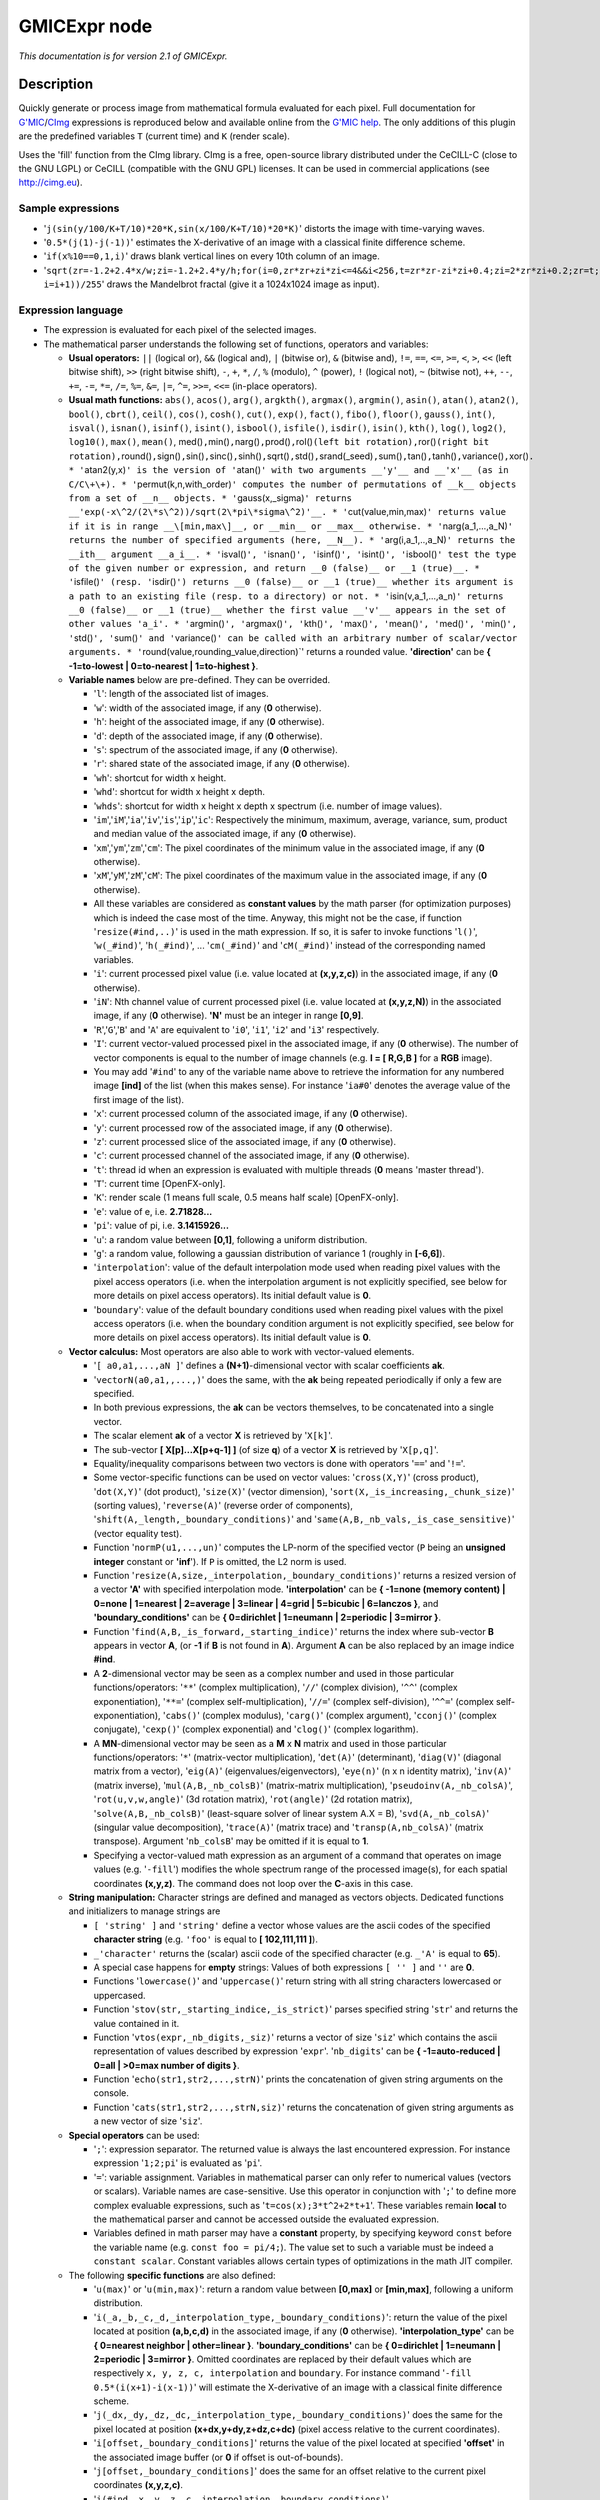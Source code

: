 .. _net.sf.cimg.CImgExpression:

GMICExpr node
=============

|pluginIcon| 

*This documentation is for version 2.1 of GMICExpr.*

Description
-----------

Quickly generate or process image from mathematical formula evaluated for each pixel. Full documentation for `G'MIC <http://gmic.eu/>`__/`CImg <http://cimg.eu/>`__ expressions is reproduced below and available online from the `G'MIC help <http://gmic.eu/reference.shtml#section9>`__. The only additions of this plugin are the predefined variables ``T`` (current time) and ``K`` (render scale).

Uses the 'fill' function from the CImg library. CImg is a free, open-source library distributed under the CeCILL-C (close to the GNU LGPL) or CeCILL (compatible with the GNU GPL) licenses. It can be used in commercial applications (see http://cimg.eu).

Sample expressions
~~~~~~~~~~~~~~~~~~

-  '``j(sin(y/100/K+T/10)*20*K,sin(x/100/K+T/10)*20*K)``' distorts the image with time-varying waves.
-  '``0.5*(j(1)-j(-1))``' estimates the X-derivative of an image with a classical finite difference scheme.
-  '``if(x%10==0,1,i)``' draws blank vertical lines on every 10th column of an image.
-  '``sqrt(zr=-1.2+2.4*x/w;zi=-1.2+2.4*y/h;for(i=0,zr*zr+zi*zi<=4&&i<256,t=zr*zr-zi*zi+0.4;zi=2*zr*zi+0.2;zr=t; i=i+1))/255``' draws the Mandelbrot fractal (give it a 1024x1024 image as input).

Expression language
~~~~~~~~~~~~~~~~~~~

-  The expression is evaluated for each pixel of the selected images.
-  The mathematical parser understands the following set of functions, operators and variables:

   -  **Usual operators:** ``||`` (logical or), ``&&`` (logical and), ``|`` (bitwise or), ``&`` (bitwise and), ``!=``, ``==``, ``<=``, ``>=``, ``<``, ``>``, ``<<`` (left bitwise shift), ``>>`` (right bitwise shift), ``-``, ``+``, ``*``, ``/``, ``%`` (modulo), ``^`` (power), ``!`` (logical not), ``~`` (bitwise not), ``++``, ``--``, ``+=``, ``-=``, ``*=``, ``/=``, ``%=``, ``&=``, ``|=``, ``^=``, ``>>=``, ``<<=`` (in-place operators).
   -  **Usual math functions:** ``abs()``, ``acos()``, ``arg()``, ``argkth()``, ``argmax()``, ``argmin()``, ``asin()``, ``atan()``, ``atan2()``, ``bool()``, ``cbrt()``, ``ceil()``, ``cos()``, ``cosh()``, ``cut()``, ``exp()``, ``fact()``, ``fibo()``, ``floor()``, ``gauss()``, ``int()``, ``isval()``, ``isnan()``, ``isinf()``, ``isint()``, ``isbool()``, ``isfile()``, ``isdir()``, ``isin()``, ``kth()``, ``log()``, ``log2()``, ``log10()``, ``max()``, ``mean()``, med()\ ``,``\ min()\ ``,``\ narg()\ ``,``\ prod()\ ``,``\ rol()\ ``(left bit rotation),``\ ror()\ ``(right bit rotation),``\ round()\ ``,``\ sign()\ ``,``\ sin()\ ``,``\ sinc()\ ``,``\ sinh()\ ``,``\ sqrt()\ ``,``\ std()\ ``,``\ srand(\_seed)\ ``,``\ sum()\ ``,``\ tan()\ ``,``\ tanh()\ ``,``\ variance()\ ``,``\ xor()\ ``. * '``\ atan2(y,x)\ ``' is the version of '``\ atan()\ ``' with two arguments __'y'__ and __'x'__ (as in C/C\+\+). * '``\ permut(k,n,with\_order)\ ``' computes the number of permutations of __k__ objects from a set of __n__ objects. * '``\ gauss(x,\_sigma)\ ``' returns __'exp(-x\^2/(2\*s\^2))/sqrt(2\*pi\*sigma\^2)'__. * '``\ cut(value,min,max)\ ``' returns value if it is in range __\[min,max\]__, or __min__ or __max__ otherwise. * '``\ narg(a\_1,...,a\_N)\ ``' returns the number of specified arguments (here, __N__). * '``\ arg(i,a\_1,..,a\_N)\ ``' returns the __ith__ argument __a_i__. * '``\ isval()\ ``', '``\ isnan()\ ``', '``\ isinf()\ ``', '``\ isint()\ ``', '``\ isbool()\ ``' test the type of the given number or expression, and return __0 (false)__ or __1 (true)__. * '``\ isfile()\ ``' (resp. '``\ isdir()\ ``') returns __0 (false)__ or __1 (true)__ whether its argument is a path to an existing file (resp. to a directory) or not. * '``\ isin(v,a\_1,...,a\_n)\ ``' returns __0 (false)__ or __1 (true)__ whether the first value __'v'__ appears in the set of other values 'a_i'. * '``\ argmin()\ ``', '``\ argmax()\ ``', '``\ kth()\ ``', '``\ max()\ ``', '``\ mean()\ ``', '``\ med()\ ``', '``\ min()\ ``', '``\ std()\ ``', '``\ sum()\ ``' and '``\ variance()\ ``' can be called with an arbitrary number of scalar/vector arguments. * '``\ round(value,rounding\_value,direction)\`' returns a rounded value. **'direction'** can be **{ -1=to-lowest \| 0=to-nearest \| 1=to-highest }**.
   -  **Variable names** below are pre-defined. They can be overrided.

      -  '``l``': length of the associated list of images.
      -  '``w``': width of the associated image, if any (**0** otherwise).
      -  '``h``': height of the associated image, if any (**0** otherwise).
      -  '``d``': depth of the associated image, if any (**0** otherwise).
      -  '``s``': spectrum of the associated image, if any (**0** otherwise).
      -  '``r``': shared state of the associated image, if any (**0** otherwise).
      -  '``wh``': shortcut for width x height.
      -  '``whd``': shortcut for width x height x depth.
      -  '``whds``': shortcut for width x height x depth x spectrum (i.e. number of image values).
      -  '``im``','``iM``','``ia``','``iv``','``is``','``ip``','``ic``': Respectively the minimum, maximum, average, variance, sum, product and median value of the associated image, if any (**0** otherwise).
      -  '``xm``','``ym``','``zm``','``cm``': The pixel coordinates of the minimum value in the associated image, if any (**0** otherwise).
      -  '``xM``','``yM``','``zM``','``cM``': The pixel coordinates of the maximum value in the associated image, if any (**0** otherwise).
      -  All these variables are considered as **constant values** by the math parser (for optimization purposes) which is indeed the case most of the time. Anyway, this might not be the case, if function '``resize(#ind,..)``' is used in the math expression. If so, it is safer to invoke functions '``l()``', '``w(_#ind)``', '``h(_#ind)``', ... '``cm(_#ind)``' and '``cM(_#ind)``' instead of the corresponding named variables.
      -  '``i``': current processed pixel value (i.e. value located at **(x,y,z,c)**) in the associated image, if any (**0** otherwise).
      -  '``iN``': Nth channel value of current processed pixel (i.e. value located at **(x,y,z,N)**) in the associated image, if any (**0** otherwise). **'N'** must be an integer in range **[0,9]**.
      -  '``R``','``G``','``B``' and '``A``' are equivalent to '``i0``', '``i1``', '``i2``' and '``i3``' respectively.
      -  '``I``': current vector-valued processed pixel in the associated image, if any (**0** otherwise). The number of vector components is equal to the number of image channels (e.g. **I = [ R,G,B ]** for a **RGB** image).
      -  You may add '``#ind``' to any of the variable name above to retrieve the information for any numbered image **[ind]** of the list (when this makes sense). For instance '``ia#0``' denotes the average value of the first image of the list).
      -  '``x``': current processed column of the associated image, if any (**0** otherwise).
      -  '``y``': current processed row of the associated image, if any (**0** otherwise).
      -  '``z``': current processed slice of the associated image, if any (**0** otherwise).
      -  '``c``': current processed channel of the associated image, if any (**0** otherwise).
      -  '``t``': thread id when an expression is evaluated with multiple threads (**0** means 'master thread').
      -  '``T``': current time [OpenFX-only].
      -  '``K``': render scale (1 means full scale, 0.5 means half scale) [OpenFX-only].
      -  '``e``': value of e, i.e. **2.71828...**
      -  '``pi``': value of pi, i.e. **3.1415926...**
      -  '``u``': a random value between **[0,1]**, following a uniform distribution.
      -  '``g``': a random value, following a gaussian distribution of variance 1 (roughly in **[-6,6]**).
      -  '``interpolation``': value of the default interpolation mode used when reading pixel values with the pixel access operators (i.e. when the interpolation argument is not explicitly specified, see below for more details on pixel access operators). Its initial default value is **0**.
      -  '``boundary``': value of the default boundary conditions used when reading pixel values with the pixel access operators (i.e. when the boundary condition argument is not explicitly specified, see below for more details on pixel access operators). Its initial default value is **0**.

   -  **Vector calculus:** Most operators are also able to work with vector-valued elements.

      -  '``[ a0,a1,...,aN ]``' defines a **(N+1)**-dimensional vector with scalar coefficients **ak**.
      -  '``vectorN(a0,a1,,...,)``' does the same, with the **ak** being repeated periodically if only a few are specified.
      -  In both previous expressions, the **ak** can be vectors themselves, to be concatenated into a single vector.
      -  The scalar element **ak** of a vector **X** is retrieved by '``X[k]``'.
      -  The sub-vector **[ X[p]...X[p+q-1] ]** (of size **q**) of a vector **X** is retrieved by '``X[p,q]``'.
      -  Equality/inequality comparisons between two vectors is done with operators '``==``' and '``!=``'.
      -  Some vector-specific functions can be used on vector values: '``cross(X,Y)``' (cross product), '``dot(X,Y)``' (dot product), '``size(X)``' (vector dimension), '``sort(X,_is_increasing,_chunk_size)``' (sorting values), '``reverse(A)``' (reverse order of components), '``shift(A,_length,_boundary_conditions)``' and '``same(A,B,_nb_vals,_is_case_sensitive)``' (vector equality test).
      -  Function '``normP(u1,...,un)``' computes the LP-norm of the specified vector (``P`` being an **unsigned integer** constant or **'inf**'). If ``P`` is omitted, the L2 norm is used.
      -  Function '``resize(A,size,_interpolation,_boundary_conditions)``' returns a resized version of a vector **'A'** with specified interpolation mode. **'interpolation'** can be **{ -1=none (memory content) \| 0=none \| 1=nearest \| 2=average \| 3=linear \| 4=grid \| 5=bicubic \| 6=lanczos }**, and **'boundary\_conditions'** can be **{ 0=dirichlet \| 1=neumann \| 2=periodic \| 3=mirror }**.
      -  Function '``find(A,B,_is_forward,_starting_indice)``' returns the index where sub-vector **B** appears in vector **A**, (or **-1** if **B** is not found in **A**). Argument **A** can be also replaced by an image indice **#ind**.
      -  A **2**-dimensional vector may be seen as a complex number and used in those particular functions/operators: '``**``' (complex multiplication), '``//``' (complex division), '``^^``' (complex exponentiation), '``**=``' (complex self-multiplication), '``//=``' (complex self-division), '``^^=``' (complex self-exponentiation), '``cabs()``' (complex modulus), '``carg()``' (complex argument), '``cconj()``' (complex conjugate), '``cexp()``' (complex exponential) and '``clog()``' (complex logarithm).
      -  A **MN**-dimensional vector may be seen as a **M** x **N** matrix and used in those particular functions/operators: '``*``' (matrix-vector multiplication), '``det(A)``' (determinant), '``diag(V)``' (diagonal matrix from a vector), '``eig(A)``' (eigenvalues/eigenvectors), '``eye(n)``' (n x n identity matrix), '``inv(A)``' (matrix inverse), '``mul(A,B,_nb_colsB)``' (matrix-matrix multiplication), '``pseudoinv(A,_nb_colsA)``', '``rot(u,v,w,angle)``' (3d rotation matrix), '``rot(angle)``' (2d rotation matrix), '``solve(A,B,_nb_colsB)``' (least-square solver of linear system A.X = B), '``svd(A,_nb_colsA)``' (singular value decomposition), '``trace(A)``' (matrix trace) and '``transp(A,nb_colsA)``' (matrix transpose). Argument '``nb_colsB``' may be omitted if it is equal to **1**.
      -  Specifying a vector-valued math expression as an argument of a command that operates on image values (e.g. '``-fill``') modifies the whole spectrum range of the processed image(s), for each spatial coordinates **(x,y,z)**. The command does not loop over the **C**-axis in this case.

   -  **String manipulation:** Character strings are defined and managed as vectors objects. Dedicated functions and initializers to manage strings are

      -  ``[ 'string' ]`` and ``'string'`` define a vector whose values are the ascii codes of the specified **character string** (e.g. ``'foo'`` is equal to **[ 102,111,111 ]**).
      -  ``_'character'`` returns the (scalar) ascii code of the specified character (e.g. ``_'A'`` is equal to **65**).
      -  A special case happens for **empty** strings: Values of both expressions ``[ '' ]`` and ``''`` are **0**.
      -  Functions '``lowercase()``' and '``uppercase()``' return string with all string characters lowercased or uppercased.
      -  Function '``stov(str,_starting_indice,_is_strict)``' parses specified string '``str``' and returns the value contained in it.
      -  Function '``vtos(expr,_nb_digits,_siz)``' returns a vector of size '``siz``' which contains the ascii representation of values described by expression '``expr``'. '``nb_digits``' can be **{ -1=auto-reduced \| 0=all \| >0=max number of digits }**.
      -  Function '``echo(str1,str2,...,strN)``' prints the concatenation of given string arguments on the console.
      -  Function '``cats(str1,str2,...,strN,siz)``' returns the concatenation of given string arguments as a new vector of size '``siz``'.

   -  **Special operators** can be used:

      -  '``;``': expression separator. The returned value is always the last encountered expression. For instance expression '``1;2;pi``' is evaluated as '``pi``'.
      -  '``=``': variable assignment. Variables in mathematical parser can only refer to numerical values (vectors or scalars). Variable names are case-sensitive. Use this operator in conjunction with '``;``' to define more complex evaluable expressions, such as '``t=cos(x);3*t^2+2*t+1``'. These variables remain **local** to the mathematical parser and cannot be accessed outside the evaluated expression.
      -  Variables defined in math parser may have a **constant** property, by specifying keyword ``const`` before the variable name (e.g. ``const foo = pi/4;``). The value set to such a variable must be indeed a ``constant scalar``. Constant variables allows certain types of optimizations in the math JIT compiler.

   -  The following **specific functions** are also defined:

      -  '``u(max)``' or '``u(min,max)``': return a random value between **[0,max]** or **[min,max]**, following a uniform distribution.
      -  '``i(_a,_b,_c,_d,_interpolation_type,_boundary_conditions)``': return the value of the pixel located at position **(a,b,c,d)** in the associated image, if any (**0** otherwise). **'interpolation\_type'** can be **{ 0=nearest neighbor \| other=linear }**. **'boundary\_conditions'** can be **{ 0=dirichlet \| 1=neumann \| 2=periodic \| 3=mirror }**. Omitted coordinates are replaced by their default values which are respectively ``x, y, z, c, interpolation`` and ``boundary``. For instance command '``-fill 0.5*(i(x+1)-i(x-1))``' will estimate the X-derivative of an image with a classical finite difference scheme.
      -  '``j(_dx,_dy,_dz,_dc,_interpolation_type,_boundary_conditions)``' does the same for the pixel located at position **(x+dx,y+dy,z+dz,c+dc)** (pixel access relative to the current coordinates).
      -  '``i[offset,_boundary_conditions]``' returns the value of the pixel located at specified **'offset'** in the associated image buffer (or **0** if offset is out-of-bounds).
      -  '``j[offset,_boundary_conditions]``' does the same for an offset relative to the current pixel coordinates **(x,y,z,c)**.
      -  '``i(#ind,_x,_y,_z,_c,_interpolation,_boundary_conditions)``', '``j(#ind,_dx,_dy,_dz,_dc,_interpolation,_boundary_conditions)``', '``i[#ind,offset,_boundary_conditions]``' and '``i[offset,_boundary_conditions]``' are similar expressions used to access pixel values for any numbered image **[ind]** of the list.
      -  '``I/J[offset,_boundary_conditions]``' and '``I/J(#ind,_x,_y,_z,_interpolation,_boundary_conditions)``' do the same as '``i/j[offset,_boundary_conditions]``' and '``i/j(#ind,_x,_y,_z,_c,_interpolation,_boundary_conditions)``' but return a vector instead of a scalar (e.g. a vector **[ R,G,B ]** for a pixel at **(a,b,c)** in a color image).
      -  '``sort(#ind,_is_increasing,_axis)``' sorts the values in the specified image **[ind]**.
      -  '``crop(_#ind,_x,_y,_z,_c,_dx,_dy,_dz,_dc,_boundary_conditions)``' returns a vector whose values come from the cropped region of image **[ind]** (or from default image selected if '``ind``' is not specified). Cropped region starts from point **(x,y,z,c)** and has a size of **dx x dy x dz x dc**. Arguments for coordinates and sizes can be omitted if they are not ambiguous (e.g. '``crop(#ind,x,y,dx,dy)``' is a valid invokation of this function).
      -  '``draw(_#ind,S,x,y,z,c,dx,_dy,_dz,_dc,_opacity,_M,_max_M)``' draws a sprite **S** in image **[ind]** (or in default image selected if '``ind``' is not specified) at coordinates **(x,y,z,c)**. The size of the sprite **dx x dy x dz x dc** must be specified. You can also specify a corresponding opacity mask **M** if its size matches **S**.
      -  '``resize(#ind,w,_h,_d,_s,_interp,_boundary_conditions,cx,_cy,_cz,_cc)``' resizes an image of the associated list with specified dimension and interpolation method. When using this, function, you should consider retrieving the (non-constant) image dimensions using the dynamic functions '``w(_#ind)``', '``h(_#ind)``', '``d(_#ind)``', '``s(_#ind)``', '``wh(_#ind)``', '``whd(_#ind)``' and '``whds(_#ind)``' instead of the corresponding constant variables.
      -  '``if(condition,expr_then,_expr_else)``': return value of '``expr_then``' or '``expr_else``', depending on the value of '``condition``' **(0=false, other=true)**. '``expr_else``' can be omitted in which case **0** is returned if the condition does not hold. Using the ternary operator '``condition?expr_then[:expr_else]``' gives an equivalent expression. For instance, expressions '``if(x%10==0,255,i)``' and '``x%10?i:255``' both draw blank vertical lines on every 10th column of an image.
      -  '``dowhile(expression,_condition)``' repeats the evaluation of '``expression``' until '``condition``' vanishes (or until '``expression``' vanishes if no '``condition``' is specified). For instance, the expression: '``if(N<2,N,n=N-1;F0=0;F1=1;dowhile(F2=F0+F1;F0=F1;F1=F2,n=n-1))``' returns the Nth value of the Fibonacci sequence, for **N>=0** (e.g., **46368** for **N=24**). '``dowhile(expression,condition)``' always evaluates the specified expression at least once, then check for the loop condition. When done, it returns the last value of '``expression``'.
      -  '``for(init,condition,_procedure,body)``' first evaluates the expression '``init``', then iteratively evaluates '``body``' (followed by '``procedure``' if specified) while '``condition``' is verified (i.e. not zero). It may happen that no iteration is done, in which case the function returns **nan**. Otherwise, it returns the last value of '``body``'. For instance, the expression: '``if(N<2,N,for(n=N;F0=0;F1=1,n=n-1,F2=F0+F1;F0=F1;F1=F2))``' returns the **Nth** value of the Fibonacci sequence, for **N>=0** (e.g., **46368** for **N=24**).
      -  '``whiledo(condition,expression)``' is exactly the same as '``for(init,condition,expression)``' without the specification of an initializing expression.
      -  '``break()``' and '``continue()``' respectively breaks and continues the current running bloc (loop, init or main environment).
      -  '``date(attr,path)``' returns the date attribute for the given 'path' (file or directory), with **'attr'** being **{ 0=year \| 1=month \| 2=day \| 3=day of week \| 4=hour \| 5=minute \| 6=second }**.
      -  '``date(_attr)`` returns the specified attribute for the current (locale) date.
      -  '``print(expr1,expr2,...)`` or '``print(#ind)`` prints the value of the specified expressions (or image information) on the console, and returns the value of the last expression (or **nan** in case of an image). Function '``prints(expr)``' also prints the string composed of the ascii characters defined by the vector-valued expression (e.g. '``prints('Hello')``').
      -  '``debug(expression)`` prints detailed debug information about the sequence of operations done by the math parser to evaluate the expression (and returns its value).
      -  '``display(_X,_w,_h,_d,_s)`` or '``display(#ind)`` display the contents of the vector '``X``' (or specified image) and wait for user events. if no arguments are provided, a memory snapshot of the math parser environment is displayed instead.
      -  '``init(expression)`` and '``end(expression)`` evaluates the specified expressions only once, respectively at the beginning and end of the evaluation procedure, and this, even when multiple evaluations are required (e.g. in '``-fill init(foo=0);++foo``').
      -  '``copy(dest,src,_nb_elts,_inc_d,_inc_s,_opacity)`` copies an entire memory block of '``nb_elts``' elements starting from a source value '``src``' to a specified destination '``dest``', with increments defined by '``inc_d``' and '``inc_s``' respectively for the destination and source pointers.
      -  '``unref(a,b,...)`` destroys references to the named variable given as arguments.
      -  '``_(expr)`` just ignores its arguments (mainly useful for debugging).

   -  **User-defined macros:**

      -  Custom macro functions can be defined in a math expression, using the assignment operator '``=``', e.g. '``foo(x,y) = cos(x + y); result = foo(1,2) + foo(2,3)``'.
      -  Trying to override a built-in function (e.g. '``abs()``') has no effect.
      -  Overloading macros with different number of arguments is possible. Re-defining a previously defined macro with the same number of arguments discards its previous definition.
      -  Macro functions are indeed processed as **macros** by the mathematical evaluator. You should avoid invoking them with arguments that are themselves results of assignments or self-operations. For instance, '``foo(x) = x + x; z = 0; foo(++z)``' returns **'4'** rather than expected value **'2'**.
      -  When substituted, macro arguments are placed inside parentheses, except if a number sign '``#``' is located just before or after the argument name. For instance, expression '``foo(x,y) = x*y; foo(1+2,3)``' returns **'9'** (being substituted as '``(1+2)*(3)``'), while expression '``foo(x,y) = x#*y#; foo(1+2,3)``' returns **'7'** (being substituted as '``1+2*3``').
      -  Number signs appearing between macro arguments function actually count for '``empty``' separators. They may be used to force the substitution of macro arguments in unusual places, e.g. as in '``str(N) = ['I like N#'];``'.

   -  **Multi-threaded** and **in-place** evaluation:

      -  If your image data are large enough and you have several CPUs available, it is likely that the math expression passed to a '``-fill``' or '``-input``' command is evaluated in parallel, using multiple computation threads.
      -  Starting an expression with '``:``' or '``*``' forces the evaluations required for an image to be run in parallel, even if the amount of data to process is small (beware, it may be slower to evaluate in this case!). Specify '``:``' (instead of '``*``') to avoid possible image copy done before evaluating the expression (this saves memory, but do this only if you are sure this step is not required!)
      -  If the specified expression starts with '``>``' or '``<``', the pixel access operators '``i()``', '``i[]``', '``j()``' and '``j[]``' return values of the image being currently modified, in forward ('``>``') or backward ('``<``') order. The multi-threading evaluation of the expression is also disabled in this case.
      -  Function '``critical(operands)``' forces the execution of the given operands in a single thread at a time.

   -  Expressions '``i(_#ind,x,_y,_z,_c)=value``', '``j(_#ind,x,_y,_z,_c)=value``', '``i[_#ind,offset]=value``' and '``j[_#ind,offset]=value``' set a pixel value at a different location than the running one in the image **[ind]** (or in the associated image if argument '``#ind``' is omitted), either with global coordinates/offsets (with '``i(...)``' and '``i[...]``'), or relatively to the current position **(x,y,z,c)** (with '``j(...)``' and '``j[...]``'). These expressions always return '``value``'.

Inputs
------

+----------+---------------+------------+
| Input    | Description   | Optional   |
+==========+===============+============+
| Source   |               | Yes        |
+----------+---------------+------------+
| Mask     |               | Yes        |
+----------+---------------+------------+

Controls
--------

.. tabularcolumns:: |>{\raggedright}p{0.2\columnwidth}|>{\raggedright}p{0.06\columnwidth}|>{\raggedright}p{0.07\columnwidth}|p{0.63\columnwidth}|

.. cssclass:: longtable

+--------------------------------+-----------+-----------+--------------------------------------------------------------------------------------------------------------------------------------+
| Parameter / script name        | Type      | Default   | Function                                                                                                                             |
+================================+===========+===========+======================================================================================================================================+
| Expression / ``expression``    | String    | i         | G'MIC/CImg expression, see the plugin description/help, or http://gmic.eu/reference.shtml#section9                                   |
+--------------------------------+-----------+-----------+--------------------------------------------------------------------------------------------------------------------------------------+
| Help... / ``help``             | Button    |           | Display help for writing GMIC expressions.                                                                                           |
+--------------------------------+-----------+-----------+--------------------------------------------------------------------------------------------------------------------------------------+
| (Un)premult / ``premult``      | Boolean   | Off       | Divide the image by the alpha channel before processing, and re-multiply it afterwards. Use if the input images are premultiplied.   |
+--------------------------------+-----------+-----------+--------------------------------------------------------------------------------------------------------------------------------------+
| Invert Mask / ``maskInvert``   | Boolean   | Off       | When checked, the effect is fully applied where the mask is 0.                                                                       |
+--------------------------------+-----------+-----------+--------------------------------------------------------------------------------------------------------------------------------------+
| Mix / ``mix``                  | Double    | 1         | Mix factor between the original and the transformed image.                                                                           |
+--------------------------------+-----------+-----------+--------------------------------------------------------------------------------------------------------------------------------------+

.. |pluginIcon| image:: net.sf.cimg.CImgExpression.png
   :width: 10.0%
